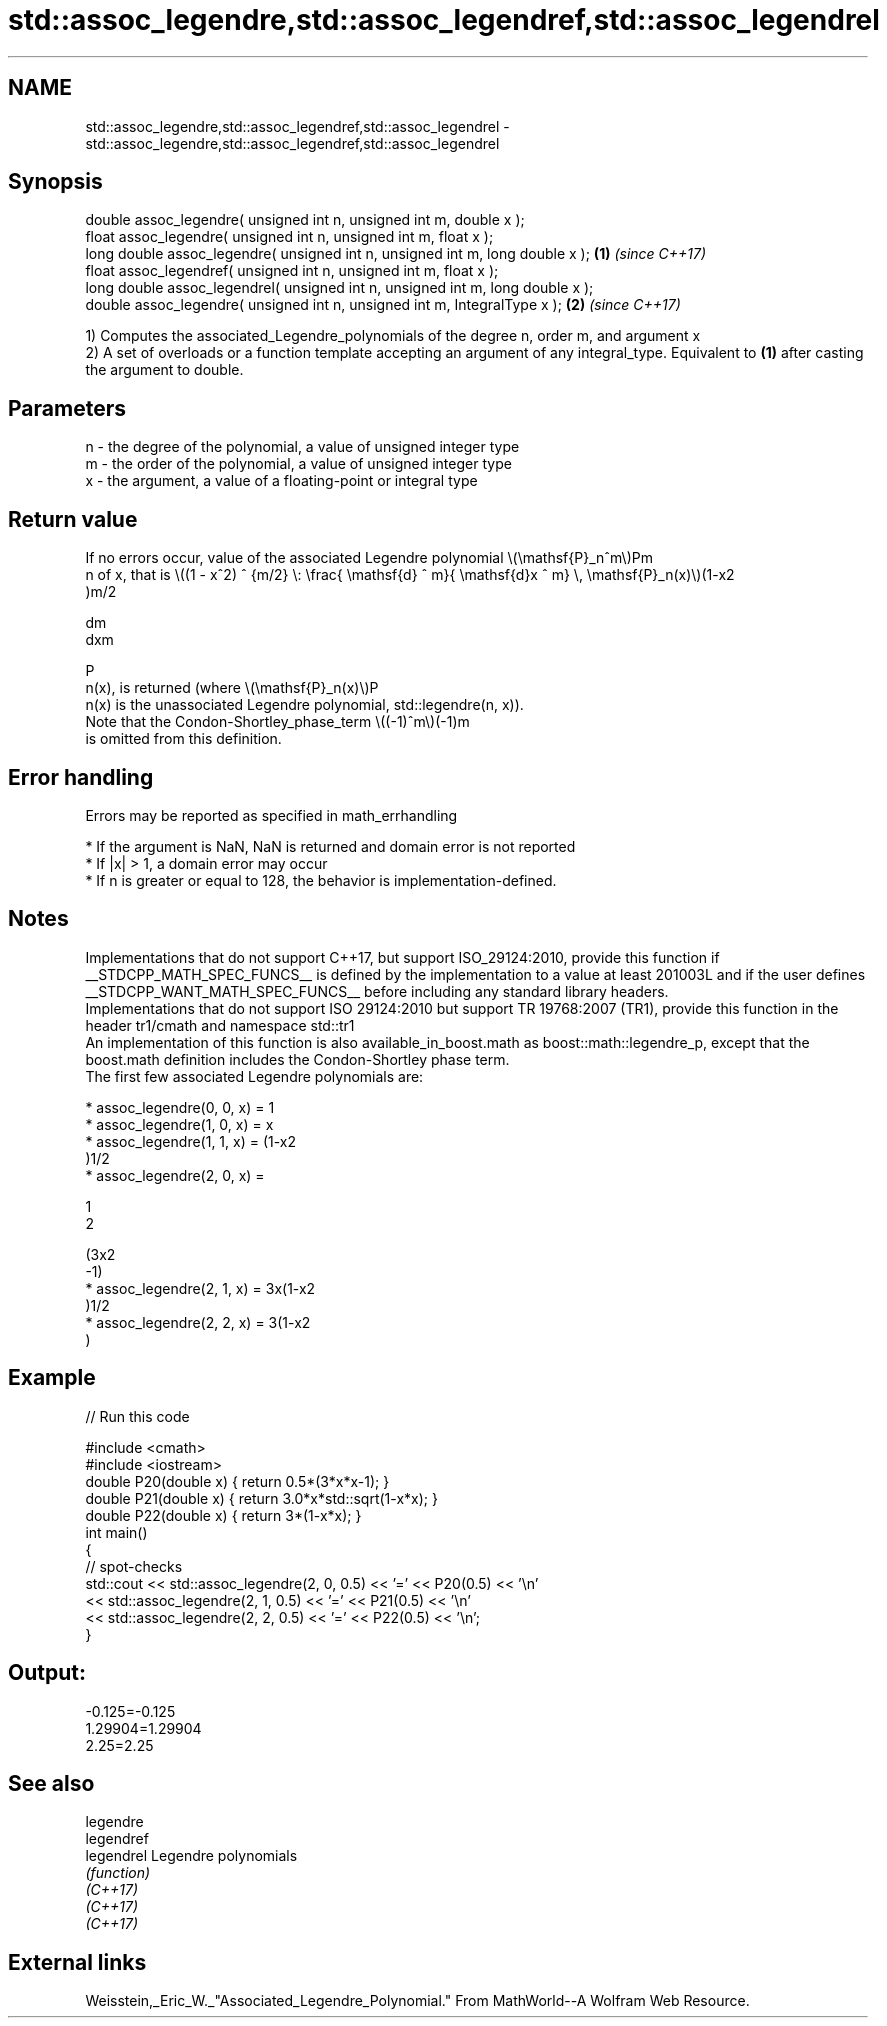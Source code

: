 .TH std::assoc_legendre,std::assoc_legendref,std::assoc_legendrel 3 "2020.03.24" "http://cppreference.com" "C++ Standard Libary"
.SH NAME
std::assoc_legendre,std::assoc_legendref,std::assoc_legendrel \- std::assoc_legendre,std::assoc_legendref,std::assoc_legendrel

.SH Synopsis

  double assoc_legendre( unsigned int n, unsigned int m, double x );
  float assoc_legendre( unsigned int n, unsigned int m, float x );
  long double assoc_legendre( unsigned int n, unsigned int m, long double x );  \fB(1)\fP \fI(since C++17)\fP
  float assoc_legendref( unsigned int n, unsigned int m, float x );
  long double assoc_legendrel( unsigned int n, unsigned int m, long double x );
  double assoc_legendre( unsigned int n, unsigned int m, IntegralType x );      \fB(2)\fP \fI(since C++17)\fP

  1) Computes the associated_Legendre_polynomials of the degree n, order m, and argument x
  2) A set of overloads or a function template accepting an argument of any integral_type. Equivalent to \fB(1)\fP after casting the argument to double.

.SH Parameters


  n - the degree of the polynomial, a value of unsigned integer type
  m - the order of the polynomial, a value of unsigned integer type
  x - the argument, a value of a floating-point or integral type


.SH Return value

  If no errors occur, value of the associated Legendre polynomial \\(\\mathsf{P}_n^m\\)Pm
  n of x, that is \\((1 - x^2) ^ {m/2} \\: \\frac{ \\mathsf{d} ^ m}{ \\mathsf{d}x ^ m} \\, \\mathsf{P}_n(x)\\)(1-x2
  )m/2

  dm
  dxm

  P
  n(x), is returned (where \\(\\mathsf{P}_n(x)\\)P
  n(x) is the unassociated Legendre polynomial, std::legendre(n, x)).
  Note that the Condon-Shortley_phase_term \\((-1)^m\\)(-1)m
  is omitted from this definition.

.SH Error handling

  Errors may be reported as specified in math_errhandling

  * If the argument is NaN, NaN is returned and domain error is not reported
  * If |x| > 1, a domain error may occur
  * If n is greater or equal to 128, the behavior is implementation-defined.


.SH Notes

  Implementations that do not support C++17, but support ISO_29124:2010, provide this function if __STDCPP_MATH_SPEC_FUNCS__ is defined by the implementation to a value at least 201003L and if the user defines __STDCPP_WANT_MATH_SPEC_FUNCS__ before including any standard library headers.
  Implementations that do not support ISO 29124:2010 but support TR 19768:2007 (TR1), provide this function in the header tr1/cmath and namespace std::tr1
  An implementation of this function is also available_in_boost.math as boost::math::legendre_p, except that the boost.math definition includes the Condon-Shortley phase term.
  The first few associated Legendre polynomials are:

  * assoc_legendre(0, 0, x) = 1
  * assoc_legendre(1, 0, x) = x
  * assoc_legendre(1, 1, x) = (1-x2
    )1/2
  * assoc_legendre(2, 0, x) =

    1
    2

    (3x2
    -1)
  * assoc_legendre(2, 1, x) = 3x(1-x2
    )1/2
  * assoc_legendre(2, 2, x) = 3(1-x2
    )


.SH Example

  
// Run this code

    #include <cmath>
    #include <iostream>
    double P20(double x) { return 0.5*(3*x*x-1); }
    double P21(double x) { return 3.0*x*std::sqrt(1-x*x); }
    double P22(double x) { return 3*(1-x*x); }
    int main()
    {
        // spot-checks
        std::cout << std::assoc_legendre(2, 0, 0.5) << '=' << P20(0.5) << '\\n'
                  << std::assoc_legendre(2, 1, 0.5) << '=' << P21(0.5) << '\\n'
                  << std::assoc_legendre(2, 2, 0.5) << '=' << P22(0.5) << '\\n';
    }

.SH Output:

    -0.125=-0.125
    1.29904=1.29904
    2.25=2.25


.SH See also



  legendre
  legendref
  legendrel Legendre polynomials
            \fI(function)\fP
  \fI(C++17)\fP
  \fI(C++17)\fP
  \fI(C++17)\fP


.SH External links

  Weisstein,_Eric_W._"Associated_Legendre_Polynomial." From MathWorld--A Wolfram Web Resource.




